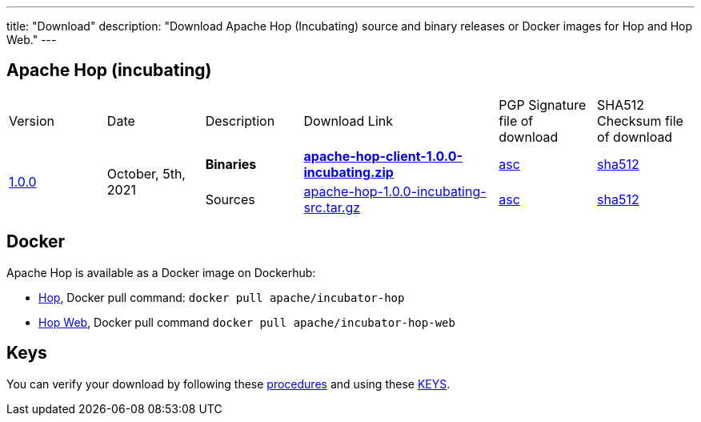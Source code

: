 ---
title: "Download"
description: "Download Apache Hop (Incubating) source and binary releases or Docker images for Hop and Hop Web."
---

## Apache Hop (incubating)

[cols="<.^1,<.^1,1,2,1,1"]
|===
| Version | Date | Description | Download Link | PGP Signature file of download | SHA512 Checksum file of download
.2+| link:/blog/2021/10/hop-1.0.0/[1.0.0] .2+| October, 5th, 2021 | **Binaries** | https://www.apache.org/dyn/closer.cgi?filename=incubator/hop/1.0.0/apache-hop-client-1.0.0-incubating.zip&action=download[**apache-hop-client-1.0.0-incubating.zip**] | https://downloads.apache.org/incubator/hop/1.0.0/apache-hop-client-1.0.0-incubating.zip.asc[asc] | https://downloads.apache.org/incubator/hop/1.0.0/apache-hop-client-1.0.0-incubating.zip.sha512[sha512]
| Sources | https://www.apache.org/dyn/closer.cgi?filename=incubator/hop/1.0.0/apache-hop-1.0.0-incubating-src.tar.gz&action=download[apache-hop-1.0.0-incubating-src.tar.gz] | https://downloads.apache.org/incubator/hop/1.0.0/apache-hop-1.0.0-incubating-src.tar.gz.asc[asc] | https://downloads.apache.org/incubator/hop/1.0.0/apache-hop-1.0.0-incubating-src.tar.gz.sha512[sha512]
|===

## Docker

Apache Hop is available as a Docker image on Dockerhub:

* https://hub.docker.com/r/apache/incubator-hop[Hop], Docker pull command:  `docker pull apache/incubator-hop`
* https://hub.docker.com/r/apache/incubator-hop-web[Hop Web], Docker pull command `docker pull apache/incubator-hop-web`


## Keys

You can verify your download by following these https://www.apache.org/info/verification.html[procedures] and using these https://downloads.apache.org/incubator/hop/KEYS[KEYS].

